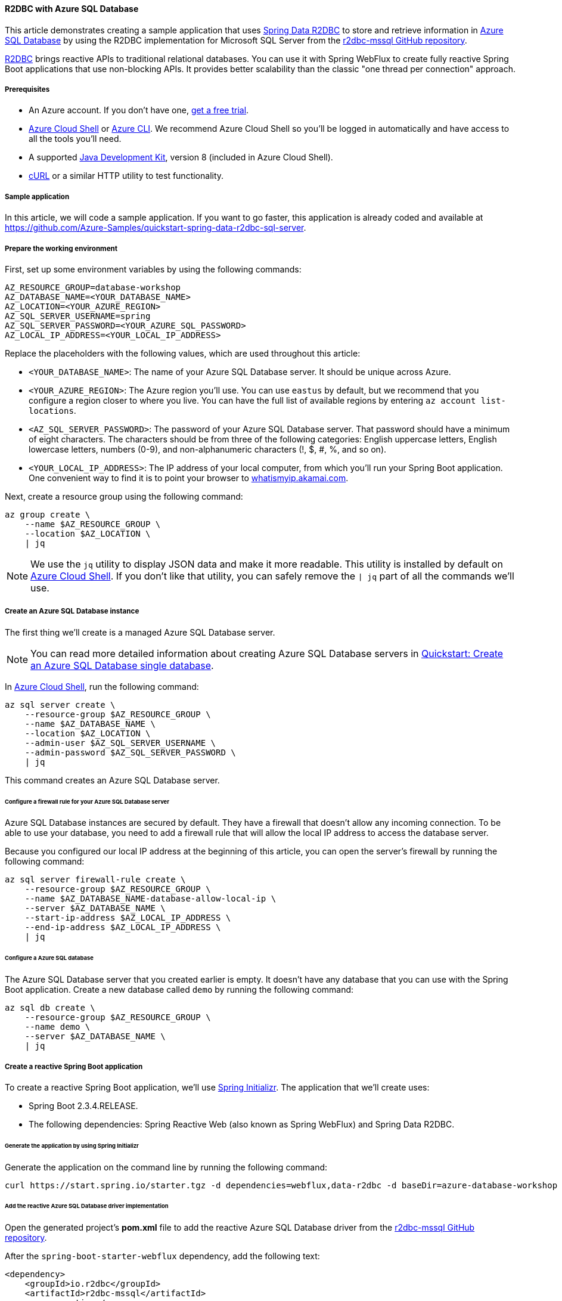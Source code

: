 
==== R2DBC with Azure SQL Database

This article demonstrates creating a sample application that uses link:https://spring.io/projects/spring-data-r2dbc[Spring Data R2DBC] to store and retrieve information in link:https://docs.microsoft.com/en-us/azure/azure-sql/[Azure SQL Database] by using the R2DBC implementation for Microsoft SQL Server from the link:https://github.com/r2dbc/r2dbc-mssql[r2dbc-mssql GitHub repository].

link:https://r2dbc.io/[R2DBC] brings reactive APIs to traditional relational databases. You can use it with Spring WebFlux to create fully reactive Spring Boot applications that use non-blocking APIs. It provides better scalability than the classic "one thread per connection" approach.

===== Prerequisites

- An Azure account. If you don't have one, link:https://azure.microsoft.com/free/[get a free trial].
- link:https://docs.microsoft.com/en-us/azure/cloud-shell/quickstart[Azure Cloud Shell] or link:https://docs.microsoft.com/en-us/cli/azure/install-azure-cli[Azure CLI]. We recommend Azure Cloud Shell so you'll be logged in automatically and have access to all the tools you'll need.
- A supported link:https://docs.microsoft.com/en-us/azure/developer/java/fundamentals/java-support-on-azure[Java Development Kit], version 8 (included in Azure Cloud Shell).
- link:https://curl.haxx.se[cURL] or a similar HTTP utility to test functionality.

===== Sample application

In this article, we will code a sample application. If you want to go faster, this application is already coded and available at link:https://github.com/Azure-Samples/quickstart-spring-data-r2dbc-sql-server[https://github.com/Azure-Samples/quickstart-spring-data-r2dbc-sql-server].

===== Prepare the working environment

First, set up some environment variables by using the following commands:

[source,bash]
----
AZ_RESOURCE_GROUP=database-workshop
AZ_DATABASE_NAME=<YOUR_DATABASE_NAME>
AZ_LOCATION=<YOUR_AZURE_REGION>
AZ_SQL_SERVER_USERNAME=spring
AZ_SQL_SERVER_PASSWORD=<YOUR_AZURE_SQL_PASSWORD>
AZ_LOCAL_IP_ADDRESS=<YOUR_LOCAL_IP_ADDRESS>
----

Replace the placeholders with the following values, which are used throughout this article:

- `<YOUR_DATABASE_NAME>`: The name of your Azure SQL Database server. It should be unique across Azure.
- `<YOUR_AZURE_REGION>`: The Azure region you'll use. You can use `eastus` by default, but we recommend that you configure a region closer to where you live. You can have the full list of available regions by entering `az account list-locations`.
- `<AZ_SQL_SERVER_PASSWORD>`: The password of your Azure SQL Database server. That password should have a minimum of eight characters. The characters should be from three of the following categories: English uppercase letters, English lowercase letters, numbers (0-9), and non-alphanumeric characters (!, $, #, %, and so on).
- `<YOUR_LOCAL_IP_ADDRESS>`: The IP address of your local computer, from which you'll run your Spring Boot application. One convenient way to find it is to point your browser to link:http://whatismyip.akamai.com/[whatismyip.akamai.com].

Next, create a resource group using the following command:

[source,bash]
----
az group create \
    --name $AZ_RESOURCE_GROUP \
    --location $AZ_LOCATION \
    | jq
----

NOTE: We use the `jq` utility to display JSON data and make it more readable. This utility is installed by default on link:https://shell.azure.com/[Azure Cloud Shell]. If you don't like that utility, you can safely remove the `| jq` part of all the commands we'll use.

===== Create an Azure SQL Database instance

The first thing we'll create is a managed Azure SQL Database server.

NOTE: You can read more detailed information about creating Azure SQL Database servers in link:https://docs.microsoft.com/en-us/azure/azure-sql/database/single-database-create-quickstart?tabs=azure-portal[Quickstart: Create an Azure SQL Database single database].

In link:https://shell.azure.com/[Azure Cloud Shell], run the following command:

[source,bash]
----
az sql server create \
    --resource-group $AZ_RESOURCE_GROUP \
    --name $AZ_DATABASE_NAME \
    --location $AZ_LOCATION \
    --admin-user $AZ_SQL_SERVER_USERNAME \
    --admin-password $AZ_SQL_SERVER_PASSWORD \
    | jq
----

This command creates an Azure SQL Database server.

====== Configure a firewall rule for your Azure SQL Database server

Azure SQL Database instances are secured by default. They have a firewall that doesn't allow any incoming connection. To be able to use your database, you need to add a firewall rule that will allow the local IP address to access the database server.

Because you configured our local IP address at the beginning of this article, you can open the server's firewall by running the following command:

[source,bash]
----
az sql server firewall-rule create \
    --resource-group $AZ_RESOURCE_GROUP \
    --name $AZ_DATABASE_NAME-database-allow-local-ip \
    --server $AZ_DATABASE_NAME \
    --start-ip-address $AZ_LOCAL_IP_ADDRESS \
    --end-ip-address $AZ_LOCAL_IP_ADDRESS \
    | jq
----

====== Configure a Azure SQL database

The Azure SQL Database server that you created earlier is empty. It doesn't have any database that you can use with the Spring Boot application. Create a new database called `demo` by running the following command:

[source,bash]
----
az sql db create \
    --resource-group $AZ_RESOURCE_GROUP \
    --name demo \
    --server $AZ_DATABASE_NAME \
    | jq
----

===== Create a reactive Spring Boot application

To create a reactive Spring Boot application, we'll use link:https://start.spring.io/[Spring Initializr]. The application that we'll create uses:

- Spring Boot 2.3.4.RELEASE.
- The following dependencies: Spring Reactive Web (also known as Spring WebFlux) and Spring Data R2DBC.

====== Generate the application by using Spring Initializr

Generate the application on the command line by running the following command:

[source,bash]
----
curl https://start.spring.io/starter.tgz -d dependencies=webflux,data-r2dbc -d baseDir=azure-database-workshop -d bootVersion=2.3.4.RELEASE -d javaVersion=8 | tar -xzvf -
----

====== Add the reactive Azure SQL Database driver implementation

Open the generated project's *pom.xml* file to add the reactive Azure SQL Database driver from the link:https://github.com/r2dbc/r2dbc-mssql[r2dbc-mssql GitHub repository].

After the `spring-boot-starter-webflux` dependency, add the following text:

[source,xml]
----
<dependency>
    <groupId>io.r2dbc</groupId>
    <artifactId>r2dbc-mssql</artifactId>
    <scope>runtime</scope>
</dependency>
----

====== Configure Spring Boot to use Azure SQL Database

Open the *src/main/resources/application.properties* file, and add the following text:

[source,properties]
----
logging.level.org.springframework.data.r2dbc=DEBUG

spring.r2dbc.url=r2dbc:pool:mssql://$AZ_DATABASE_NAME.database.windows.net:1433/demo
spring.r2dbc.username=spring@$AZ_DATABASE_NAME
spring.r2dbc.password=$AZ_SQL_SERVER_PASSWORD
----

Replace the two `$AZ_DATABASE_NAME` variables and the `$AZ_SQL_SERVER_PASSWORD` variable with the values that you configured at the beginning of this article.

NOTE: For better performance, the `spring.r2dbc.url` property is configured to use a connection pool using link:https://github.com/r2dbc/r2dbc-pool[r2dbc-pool].

You should now be able to start your application by using the provided Maven wrapper as follows:

[source,bash]
----
./mvnw spring-boot:run
----

Here's a screenshot of the application running for the first time:

image:https://docs.microsoft.com/en-us/azure/developer/java/spring-framework/media/configure-spring-data-r2dbc-with-azure-azure-sql/create-azure-sql-01.png[The running application]

====== Create the database schema

Inside the main `DemoApplication` class, configure a new Spring bean that will create a database schema, using the following code:

[source,java]
----
package com.example.demo;

import org.springframework.boot.SpringApplication;
import org.springframework.boot.autoconfigure.SpringBootApplication;
import org.springframework.context.annotation.Bean;
import org.springframework.core.io.ClassPathResource;
import org.springframework.data.r2dbc.connectionfactory.init.ConnectionFactoryInitializer;
import org.springframework.data.r2dbc.connectionfactory.init.ResourceDatabasePopulator;

import io.r2dbc.spi.ConnectionFactory;

@SpringBootApplication
public class DemoApplication {

    public static void main(String[] args) {
        SpringApplication.run(DemoApplication.class, args);
    }

    @Bean
    public ConnectionFactoryInitializer initializer(ConnectionFactory connectionFactory) {
        ConnectionFactoryInitializer initializer = new ConnectionFactoryInitializer();
        initializer.setConnectionFactory(connectionFactory);
        ResourceDatabasePopulator populator = new ResourceDatabasePopulator(new ClassPathResource("schema.sql"));
        initializer.setDatabasePopulator(populator);
        return initializer;
    }
}
----

This Spring bean uses a file called *schema.sql*, so create that file in the *src/main/resources* folder, and add the following text:


[source,sql]
----
DROP TABLE IF EXISTS todo;
CREATE TABLE todo (id INT IDENTITY PRIMARY KEY, description VARCHAR(255), details VARCHAR(4096), done BIT);
----

Stop the running application, and start it again using the following command. The application will now use the `demo` database that you created earlier, and create a `todo` table inside it.

[source,bash]
----
./mvnw spring-boot:run
----

Here's a screenshot of the database table as it's being created:

image:https://docs.microsoft.com/en-us/azure/developer/java/spring-framework/media/configure-spring-data-r2dbc-with-azure-azure-sql/create-azure-sql-02.png[Creation of the database table]

===== Code the application

Next, add the Java code that will use R2DBC to store and retrieve data from your Azure SQL Database server.

Create a new `Todo` Java class, next to the `DemoApplication` class, using the following code:

[source,java]
----
package com.example.demo;

import org.springframework.data.annotation.Id;

public class Todo {

    public Todo() {
    }

    public Todo(String description, String details, boolean done) {
        this.description = description;
        this.details = details;
        this.done = done;
    }

    @Id
    private Long id;

    private String description;

    private String details;

    private boolean done;

    public Long getId() {
        return id;
    }

    public void setId(Long id) {
        this.id = id;
    }

    public String getDescription() {
        return description;
    }

    public void setDescription(String description) {
        this.description = description;
    }

    public String getDetails() {
        return details;
    }

    public void setDetails(String details) {
        this.details = details;
    }

    public boolean isDone() {
        return done;
    }

    public void setDone(boolean done) {
        this.done = done;
    }
}
----

This class is a domain model mapped on the `todo` table that you created before.

To manage that class, you'll need a repository. Define a new `TodoRepository` interface in the same package, using the following code:

[source,java]
----
package com.example.demo;

import org.springframework.data.repository.reactive.ReactiveCrudRepository;

public interface TodoRepository extends ReactiveCrudRepository<Todo, Long> {
}
----

This repository is a reactive repository that Spring Data R2DBC manages.

Finish the application by creating a controller that can store and retrieve data. Implement a `TodoController` class in the same package, and add the following code:

[source,java]
----
package com.example.demo;

import org.springframework.http.HttpStatus;
import org.springframework.web.bind.annotation.*;
import reactor.core.publisher.Flux;
import reactor.core.publisher.Mono;

@RestController
@RequestMapping("/")
public class TodoController {

    private final TodoRepository todoRepository;

    public TodoController(TodoRepository todoRepository) {
        this.todoRepository = todoRepository;
    }

    @PostMapping("/")
    @ResponseStatus(HttpStatus.CREATED)
    public Mono<Todo> createTodo(@RequestBody Todo todo) {
        return todoRepository.save(todo);
    }

    @GetMapping("/")
    public Flux<Todo> getTodos() {
        return todoRepository.findAll();
    }
}
----

Finally, halt the application and start it again using the following command:

[source,bash]
----
./mvnw spring-boot:run
----

===== Test the application

To test the application, you can use cURL.

First, create a new "todo" item in the database using the following command:

[source,bash]
----
curl --header "Content-Type: application/json" \
    --request POST \
    --data '{"description":"configuration","details":"congratulations, you have set up R2DBC correctly!","done": "true"}' \
    http://127.0.0.1:8080
----

This command should return the created item, as shown here:

[source,json]
----
{"id":1,"description":"configuration","details":"congratulations, you have set up R2DBC correctly!","done":true}
----

Next, retrieve the data by using a new cURL request with the following command:

[source,bash]
----
curl http://127.0.0.1:8080
----

This command will return the list of "todo" items, including the item you've created, as shown here:

[source,json]
----
[{"id":1,"description":"configuration","details":"congratulations, you have set up R2DBC correctly!","done":true}]
----

Here's a screenshot of these cURL requests:

image:https://docs.microsoft.com/en-us/azure/developer/java/spring-framework/media/configure-spring-data-r2dbc-with-azure-azure-sql/create-azure-sql-03.png[Test with cURL]

Congratulations! You've created a fully reactive Spring Boot application that uses R2DBC to store and retrieve data from Azure SQL Database.

===== Clean up resources

To clean up all resources used during this quickstart, delete the resource group using the following command:

[source,bash]
----
az group delete \
    --name $AZ_RESOURCE_GROUP \
    --yes
----

===== Next steps

To learn more about Spring and Azure, continue to the Spring on Azure documentation center.

- link:https://docs.microsoft.com/en-us/azure/developer/java/spring-framework/[Spring on Azure]


====== Additional resources

For more information about Spring Data R2DBC, see Spring's link:https://docs.spring.io/spring-data/r2dbc/docs/current/reference/html/#reference[reference documentation].

For more information about using Azure with Java, see link:https://docs.microsoft.com/en-us/azure/developer/java/[Azure for Java developers] and link:https://docs.microsoft.com/en-us/azure/devops/?view=azure-devops[Working with Azure DevOps and Java].
